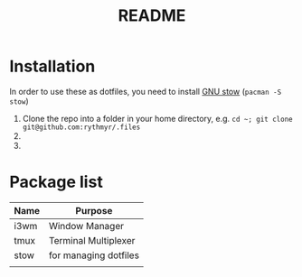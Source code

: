 #+TITLE: README

* Installation
In order to use these as dotfiles, you need to install [[https://www.gnu.org/software/stow/][GNU stow]] (=pacman -S stow=)

1. Clone the repo into a folder in your home directory, e.g. =cd ~; git clone git@github.com:rythmyr/.files=
2.
3.

* Package list
| Name | Purpose               |
|------+-----------------------|
| i3wm | Window Manager        |
| tmux | Terminal Multiplexer  |
| stow | for managing dotfiles |
|      |                       |
